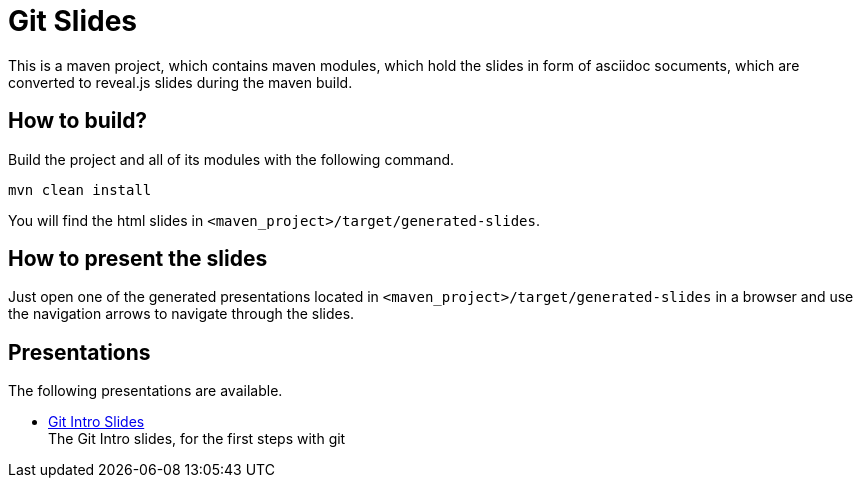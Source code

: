 = Git Slides

This is a maven project, which contains maven modules, which hold the slides in form of asciidoc socuments, which are converted to reveal.js slides during the maven build.

== How to build?
Build the project and all of its modules with the following command.
[source, bash]
----
mvn clean install
----
You will find the html slides in ``<maven_project>/target/generated-slides``.

== How to present the slides
Just open one of the generated presentations located in ``<maven_project>/target/generated-slides`` in a browser and use the navigation arrows to navigate through the slides.

== Presentations
The following presentations are available.

* link:./intro[Git Intro Slides] +
  The Git Intro slides, for the first steps with git